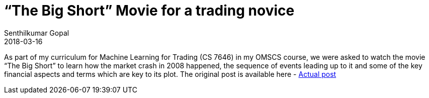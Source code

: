 = “The Big Short” Movie for a trading novice
Senthilkumar Gopal
2018-03-16
:jbake-type: post
:jbake-tags: finance,ml4t,trading,machine-learning,education
:jbake-status: published
:external: true
:link: https://medium.com/@sengopal/the-big-short-movie-for-a-trading-novice-2d67950cdafb
:summary: As part of my curriculum for Machine Learning for Trading (CS 7646) in my OMSCS course, we were asked to watch the movie “The Big Short” to learn how the market crash in 2008 happened, the sequence of events leading up to it and some of the key financial aspects and terms which are key to its plot.

As part of my curriculum for Machine Learning for Trading (CS 7646) in my OMSCS course, we were asked to watch the movie “The Big Short” to learn how the market crash in 2008 happened, the sequence of events leading up to it and some of the key financial aspects and terms which are key to its plot. The original post is available here - https://medium.com/@sengopal/the-big-short-movie-for-a-trading-novice-2d67950cdafb/[Actual post]
